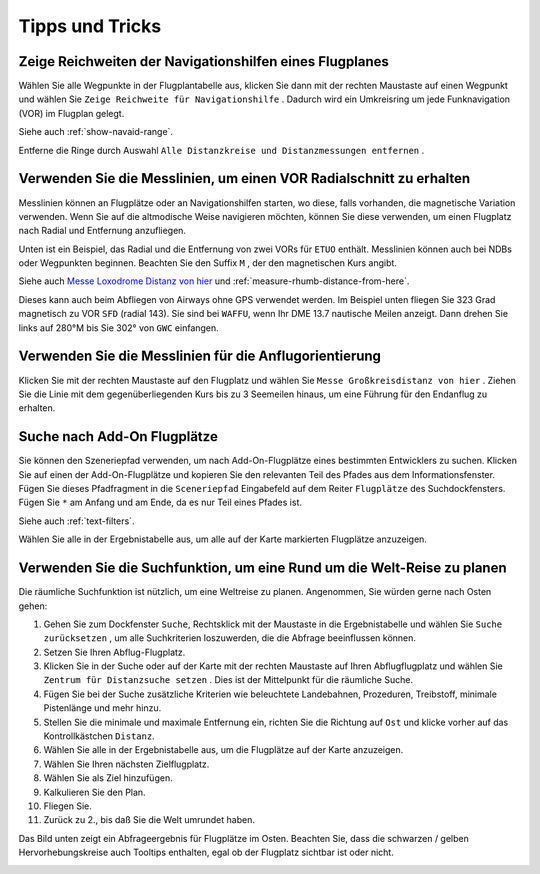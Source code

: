 .. _tips-and-tricks:

Tipps und Tricks
----------------

.. _tips-and-tricks-navaid-range:

Zeige Reichweiten der Navigationshilfen eines Flugplanes
~~~~~~~~~~~~~~~~~~~~~~~~~~~~~~~~~~~~~~~~~~~~~~~~~~~~~~~~

Wählen Sie alle Wegpunkte in der Flugplantabelle aus, klicken Sie dann
mit der rechten Maustaste auf einen Wegpunkt und wählen Sie
``Zeige Reichweite für Navigationshilfe`` |Show Navaid Range|. Dadurch
wird ein Umkreisring um jede Funknavigation (VOR) im Flugplan gelegt.

Siehe auch :ref:`show-navaid-range`.

Entferne die Ringe durch Auswahl
``Alle Distanzkreise und Distanzmessungen entfernen`` |Remove all
Range Rings and Distance Measurements|.

|Range Rings|

.. _tips-and-tricks-vor-radials:

Verwenden Sie die Messlinien, um einen VOR Radialschnitt zu erhalten
~~~~~~~~~~~~~~~~~~~~~~~~~~~~~~~~~~~~~~~~~~~~~~~~~~~~~~~~~~~~~~~~~~~~

Messlinien können an Flugplätze oder an Navigationshilfen starten, wo
diese, falls vorhanden, die magnetische Variation verwenden. Wenn Sie auf
die altmodische Weise navigieren möchten, können Sie diese verwenden, um
einen Flugplatz nach Radial und Entfernung anzufliegen.

Unten ist ein Beispiel, das Radial und die Entfernung von zwei VORs für
``ETUO`` enthält. Messlinien können auch bei NDBs oder Wegpunkten
beginnen. Beachten Sie den Suffix ``M`` , der den magnetischen Kurs
angibt.

Siehe auch `Messe Loxodrome Distanz von
hier <MAPDISPLAY.html#measure-gc-distance-from-here>`__ und
:ref:`measure-rhumb-distance-from-here`.

|VOR Radials|

Dieses kann auch beim Abfliegen von Airways ohne GPS verwendet werden.
Im Beispiel unten fliegen Sie 323 Grad magnetisch zu VOR ``SFD`` (radial
143). Sie sind bei ``WAFFU``, wenn Ihr DME 13.7 nautische Meilen
anzeigt. Dann drehen Sie links auf 280°M bis Sie 302° von ``GWC``
einfangen.

|VOR Airways|

.. _tips-and-tricks-approach-guidance:

Verwenden Sie die Messlinien für die Anflugorientierung
~~~~~~~~~~~~~~~~~~~~~~~~~~~~~~~~~~~~~~~~~~~~~~~~~~~~~~~

Klicken Sie mit der rechten Maustaste auf den Flugplatz und wählen Sie
``Messe Großkreisdistanz von hier`` |Measure Rhumb Distance from here|.
Ziehen Sie die Linie mit dem gegenüberliegenden Kurs bis zu 3 Seemeilen
hinaus, um eine Führung für den Endanflug zu erhalten.

|Approach Guidance|

.. _tips-and-tricks-addon-airports:

Suche nach Add-On Flugplätze
~~~~~~~~~~~~~~~~~~~~~~~~~~~~~~~~~~

Sie können den Szeneriepfad verwenden, um nach Add-On-Flugplätze eines
bestimmten Entwicklers zu suchen. Klicken Sie auf einen der
Add-On-Flugplätze und kopieren Sie den relevanten Teil des Pfades aus dem
Informationsfenster. Fügen Sie dieses Pfadfragment in die
``Sceneriepfad`` Eingabefeld auf dem Reiter ``Flugplätze`` des
Suchdockfensters. Fügen Sie ``*`` am Anfang und am Ende, da es nur Teil
eines Pfades ist.

Siehe auch :ref:`text-filters`.

Wählen Sie alle in der Ergebnistabelle aus, um alle auf der Karte
markierten Flugplätze anzuzeigen.

|Search Add-On|

.. _tips-and-tricks-rtw:

Verwenden Sie die Suchfunktion, um eine Rund um die Welt-Reise zu planen
~~~~~~~~~~~~~~~~~~~~~~~~~~~~~~~~~~~~~~~~~~~~~~~~~~~~~~~~~~~~~~~~~~~~~~~~

Die räumliche Suchfunktion ist nützlich, um eine Weltreise zu planen.
Angenommen, Sie würden gerne nach Osten gehen:

#. Gehen Sie zum Dockfenster ``Suche``, Rechtsklick mit der Maustaste in
   die Ergebnistabelle und wählen Sie ``Suche zurücksetzen`` |Reset
   Search|, um alle Suchkriterien loszuwerden, die die Abfrage
   beeinflussen können.
#. Setzen Sie Ihren Abflug-Flugplatz.
#. Klicken Sie in der Suche oder auf der Karte mit der rechten Maustaste
   auf Ihren Abflugflugplatz und wählen Sie
   ``Zentrum für Distanzsuche setzen`` |Set Center for Distance Search|.
   Dies ist der Mittelpunkt für die räumliche Suche.
#. Fügen Sie bei der Suche zusätzliche Kriterien wie beleuchtete
   Landebahnen, Prozeduren, Treibstoff, minimale Pistenlänge und mehr
   hinzu.
#. Stellen Sie die minimale und maximale Entfernung ein, richten Sie die
   Richtung auf ``Ost`` und klicke vorher auf das Kontrollkästchen
   ``Distanz``.
#. Wählen Sie alle in der Ergebnistabelle aus, um die Flugplätze auf der
   Karte anzuzeigen.
#. Wählen Sie Ihren nächsten Zielflugplatz.
#. Wählen Sie als Ziel hinzufügen.
#. Kalkulieren Sie den Plan.
#. Fliegen Sie.
#. Zurück zu 2., bis daß Sie die Welt umrundet haben.

Das Bild unten zeigt ein Abfrageergebnis für Flugplätze im Osten.
Beachten Sie, dass die schwarzen / gelben Hervorhebungskreise auch
Tooltips enthalten, egal ob der Flugplatz sichtbar ist oder nicht.

|Approach Guidance RTW|

.. |Show Navaid Range| image:: ../images/icon_navrange.png
.. |Remove all Range Rings and Distance Measurements| image:: ../images/icon_rangeringsoff.png
.. |Range Rings| image:: ../images/tutorial_tipsrangerings.jpg
.. |VOR Radials| image:: ../images/tutorial_tipvor.jpg
.. |VOR Airways| image:: ../images/tutorial_tipvorairway.jpg
.. |Measure Rhumb Distance from here| image:: ../images/icon_distancemeasurerhumb.png
.. |Approach Guidance| image:: ../images/tutorial_tipsapproach.jpg
.. |Search Add-On| image:: ../images/tutorial_tipscenery.jpg
.. |Reset Search| image:: ../images/icon_clear.png
.. |Set Center for Distance Search| image:: ../images/icon_mark.png
.. |Approach Guidance RTW| image:: ../images/tutorial_tiprtw.jpg


